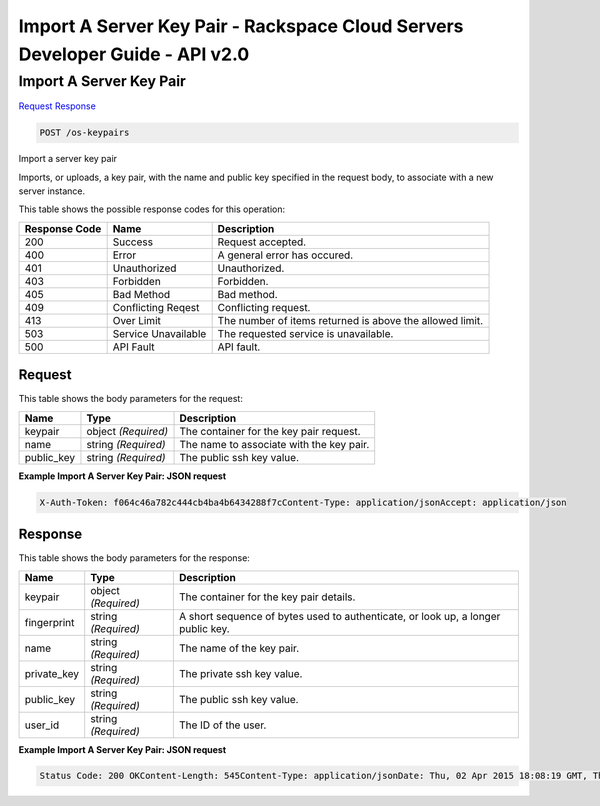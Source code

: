 =============================================================================
Import A Server Key Pair -  Rackspace Cloud Servers Developer Guide - API v2.0
=============================================================================

Import A Server Key Pair
~~~~~~~~~~~~~~~~~~~~~~~~~

`Request <POST_import_a_server_key_pair_os-keypairs.rst#request>`__
`Response <POST_import_a_server_key_pair_os-keypairs.rst#response>`__

.. code-block:: javascript

    POST /os-keypairs

Import a server key pair

Imports, or uploads, a key pair, with the name and public key specified in the request body, to associate with a new server instance.



This table shows the possible response codes for this operation:


+--------------------------+-------------------------+-------------------------+
|Response Code             |Name                     |Description              |
+==========================+=========================+=========================+
|200                       |Success                  |Request accepted.        |
+--------------------------+-------------------------+-------------------------+
|400                       |Error                    |A general error has      |
|                          |                         |occured.                 |
+--------------------------+-------------------------+-------------------------+
|401                       |Unauthorized             |Unauthorized.            |
+--------------------------+-------------------------+-------------------------+
|403                       |Forbidden                |Forbidden.               |
+--------------------------+-------------------------+-------------------------+
|405                       |Bad Method               |Bad method.              |
+--------------------------+-------------------------+-------------------------+
|409                       |Conflicting Reqest       |Conflicting request.     |
+--------------------------+-------------------------+-------------------------+
|413                       |Over Limit               |The number of items      |
|                          |                         |returned is above the    |
|                          |                         |allowed limit.           |
+--------------------------+-------------------------+-------------------------+
|503                       |Service Unavailable      |The requested service is |
|                          |                         |unavailable.             |
+--------------------------+-------------------------+-------------------------+
|500                       |API Fault                |API fault.               |
+--------------------------+-------------------------+-------------------------+


Request
^^^^^^^^^^^^^^^^^






This table shows the body parameters for the request:

+--------------------------+-------------------------+-------------------------+
|Name                      |Type                     |Description              |
+==========================+=========================+=========================+
|keypair                   |object *(Required)*      |The container for the    |
|                          |                         |key pair request.        |
+--------------------------+-------------------------+-------------------------+
|name                      |string *(Required)*      |The name to associate    |
|                          |                         |with the key pair.       |
+--------------------------+-------------------------+-------------------------+
|public_key                |string *(Required)*      |The public ssh key value.|
+--------------------------+-------------------------+-------------------------+





**Example Import A Server Key Pair: JSON request**


.. code::

    X-Auth-Token: f064c46a782c444cb4ba4b6434288f7cContent-Type: application/jsonAccept: application/json


Response
^^^^^^^^^^^^^^^^^^


This table shows the body parameters for the response:

+--------------------------+-------------------------+-------------------------+
|Name                      |Type                     |Description              |
+==========================+=========================+=========================+
|keypair                   |object *(Required)*      |The container for the    |
|                          |                         |key pair details.        |
+--------------------------+-------------------------+-------------------------+
|fingerprint               |string *(Required)*      |A short sequence of      |
|                          |                         |bytes used to            |
|                          |                         |authenticate, or look    |
|                          |                         |up, a longer public key. |
+--------------------------+-------------------------+-------------------------+
|name                      |string *(Required)*      |The name of the key pair.|
+--------------------------+-------------------------+-------------------------+
|private_key               |string *(Required)*      |The private ssh key      |
|                          |                         |value.                   |
+--------------------------+-------------------------+-------------------------+
|public_key                |string *(Required)*      |The public ssh key value.|
+--------------------------+-------------------------+-------------------------+
|user_id                   |string *(Required)*      |The ID of the user.      |
+--------------------------+-------------------------+-------------------------+





**Example Import A Server Key Pair: JSON request**


.. code::

    Status Code: 200 OKContent-Length: 545Content-Type: application/jsonDate: Thu, 02 Apr 2015 18:08:19 GMT, Thu, 02 Apr 2015 18:08:19 GMTServer: Jetty(9.2.z-SNAPSHOT)Via: 1.1 Repose (Repose/6.2.1.2)X-Compute-Request-Id: req-9efa9191-4f08-4d65-92c7-acd934e5c5b0

